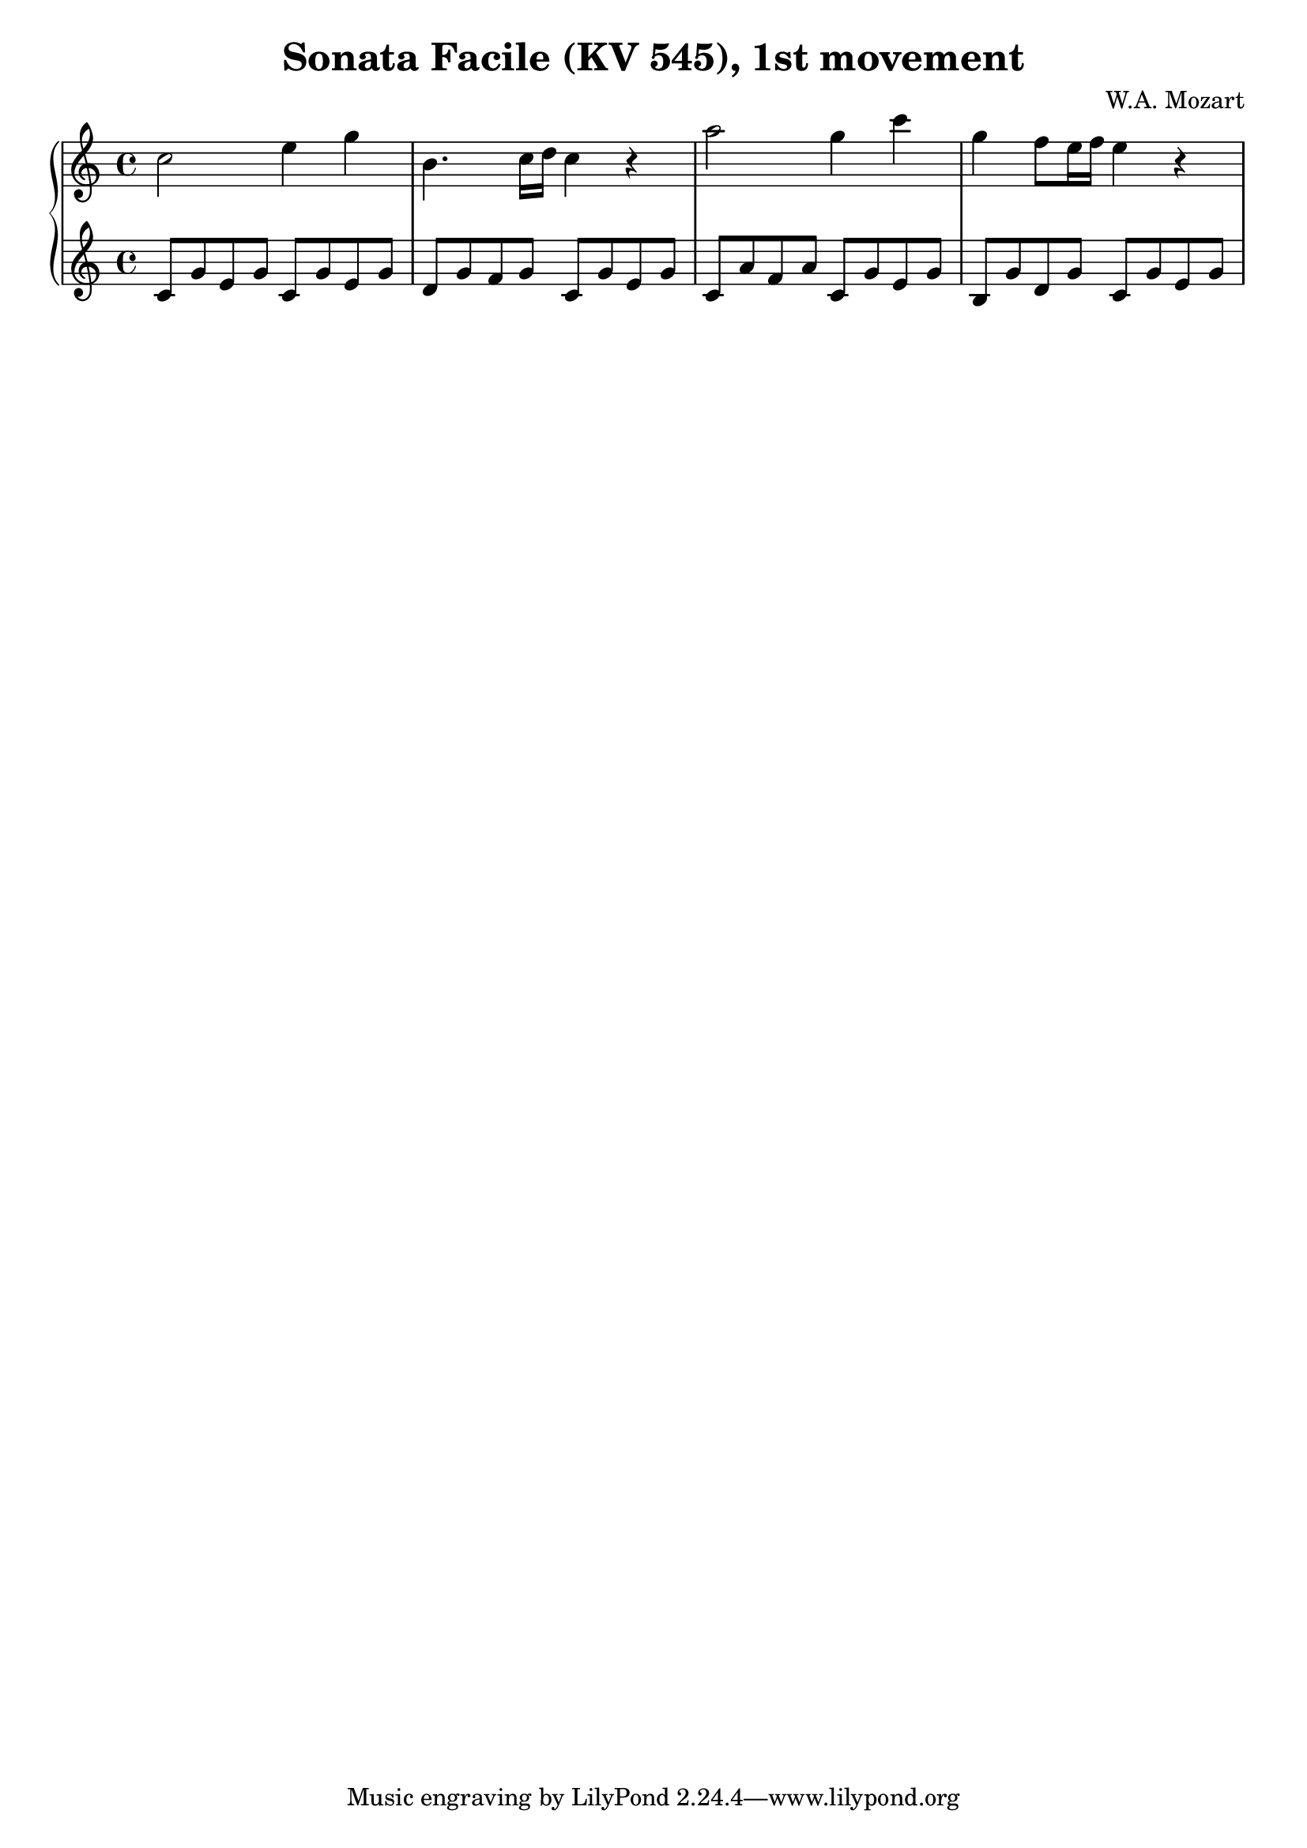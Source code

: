 % Generated using Music Processing Suite (MPS)
\version "2.12.0"
#(set-default-paper-size "a4")

\header {
    title = "Sonata Facile (KV 545), 1st movement"
    composer = "W.A. Mozart"
}

\score {
    \new PianoStaff <<

        \new Staff {
            \set Staff.midiInstrument = #"acoustic grand"
            \clef treble
            \time 4/4
            \key c \major
            c''2
            e''4
            g''
            b'4.
            c''16
            d''
            c''4
            r
            a''2
            g''4
            c'''
            g''
            f''8
            e''16
            f''
            e''4
            r
        }

        \new Staff {
            \set Staff.midiInstrument = #"acoustic grand"
            \clef treble
            \time 4/4
            \key c \major
            c'8
            g'
            e'
            g'
            c'
            g'
            e'
            g'
            d'
            g'
            f'
            g'
            c'
            g'
            e'
            g'
            c'
            a'
            f'
            a'
            c'
            g'
            e'
            g'
            b
            g'
            d'
            g'
            c'
            g'
            e'
            g'
        }

    >>

    \midi {
        \context {
            \Score
            tempoWholesPerMinute = #(ly:make-moment 120 4)
        }
    }
    \layout {
        indent = 0\cm
    }
}

